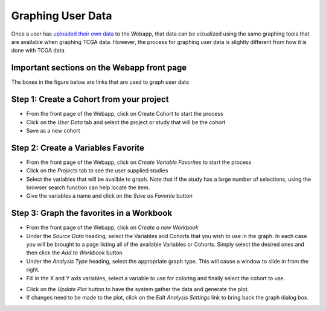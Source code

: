 ##############################
Graphing User Data
##############################

Once a user has `uploaded their own data`_ to the Webapp, that data can be vizualized using the same graphing tools that are available when graphing TCGA data.  However, the process for graphing user data is slightly different from how it is done with TCGA data

.. _uploaded their own data: project_data_upload

Important sections on the Webapp front page
############################################
The boxes in the figure below are links that are used to graph user data

.. image:: TopAnnotated.png


Step 1: Create a Cohort from your project
##########################################
* From the front page of the Webapp, click on Create Cohort to start the process
* Click on the *User Data* tab and select the project or study that will be the cohort
* Save as a new cohort

.. image:: CohortCreation.png

Step 2: Create a Variables Favorite
####################################
* From the front page of the Webapp, click on *Create Variable Favorites* to start the process
* Click on the *Projects* tab to see the user supplied studies
* Select the variables that will be availble to graph.  Note that if the study has a large number of selections, using the browser search function can help locate the item.
* Give the variables a name and click on the *Save as Favorite* button

.. image:: Variables_selected_genes.png


Step 3: Graph the favorites in a Workbook
#########################################
* From the front page of the Webapp, click on *Create a new Workbook*
* Under the *Source Data* heading, select the Variables and Cohorts that you wish to use in the graph.  In each case you will be brought to a page listing all of the available Variables or Cohorts.  Simply select the desired ones and then click the *Add to Workbook* button
* Under the *Analysis Type* heading, select the appropriate graph type.  This will cause a window to slide in from the right.
* Fill in the X and Y axis variables, select a variable to use for coloring and finally select the cohort to use.  

.. image:: GraphingStart.png

* Click on the *Update Plot* button to have the system gather the data and generate the plot.
* If changes need to be made to the plot, click on the *Edit Analysis Settings* link to bring back the graph dialog box. 

.. image:: GraphingGraphed.png
